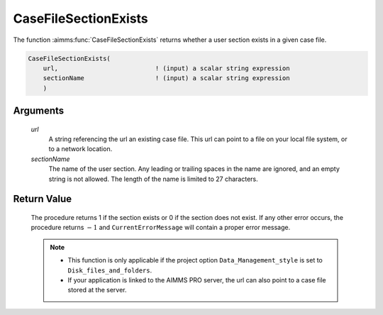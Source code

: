 .. aimms:procedure:: CaseFileSectionExists(url, sectionName)

.. _CaseFileSectionExists:

CaseFileSectionExists
=====================

The function :aimms:func:`CaseFileSectionExists` returns whether a user section
exists in a given case file.

.. code-block:: aimms

    CaseFileSectionExists(
        url,                          ! (input) a scalar string expression
        sectionName                   ! (input) a scalar string expression
        )

Arguments
---------

    *url*
        A string referencing the url an existing case file. This url can point
        to a file on your local file system, or to a network location.

    *sectionName*
        The name of the user section. Any leading or trailing spaces in the name
        are ignored, and an empty string is not allowed. The length of the name
        is limited to 27 characters.

Return Value
------------

    The procedure returns 1 if the section exists or 0 if the section does
    not exist. If any other error occurs, the procedure returns :math:`-1`
    and ``CurrentErrorMessage`` will contain a proper error message.

    .. note::

        -   This function is only applicable if the project option
            ``Data_Management_style`` is set to ``Disk_files_and_folders``.

        -   If your application is linked to the AIMMS PRO server, the url can
            also point to a case file stored at the server.

.. seealso::

    - The functions :aimms:func:`CaseFileSectionSave`, :aimms:func:`CaseFileSectionLoad`, :aimms:func:`CaseFileSectionMerge`, :aimms:func:`CaseFileSectionRemove`.
